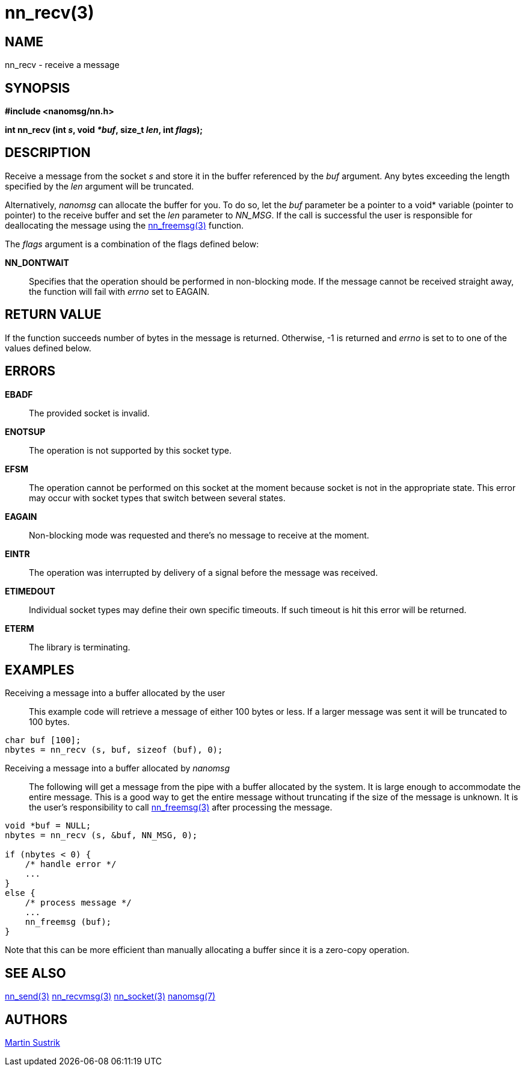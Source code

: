 nn_recv(3)
==========

NAME
----
nn_recv - receive a message


SYNOPSIS
--------
*#include <nanomsg/nn.h>*

*int nn_recv (int 's', void '*buf', size_t 'len', int 'flags');*


DESCRIPTION
-----------
Receive a message from the socket 's' and store it in the buffer referenced by
the 'buf' argument. Any bytes exceeding the length specified by the 'len'
argument will be truncated.

Alternatively, _nanomsg_ can allocate the buffer for you. To do so,
let the 'buf' parameter be a pointer to a void* variable (pointer to pointer)
to the receive buffer and set the 'len' parameter to _NN_MSG_. If the call is
successful the user is responsible for deallocating the message using
the <<nn_freemsg#,nn_freemsg(3)>> function.

The 'flags' argument is a combination of the flags defined below:

*NN_DONTWAIT*::
Specifies that the operation should be performed in non-blocking mode. If the
message cannot be received straight away, the function will fail with 'errno'
set to EAGAIN.


RETURN VALUE
------------
If the function succeeds number of bytes in the message is returned. Otherwise,
-1 is returned and 'errno' is set to to one of the values defined
below.


ERRORS
------
*EBADF*::
The provided socket is invalid.
*ENOTSUP*::
The operation is not supported by this socket type.
*EFSM*::
The operation cannot be performed on this socket at the moment because socket is
not in the appropriate state.  This error may occur with socket types that
switch between several states.
*EAGAIN*::
Non-blocking mode was requested and there's no message to receive at the moment.
*EINTR*::
The operation was interrupted by delivery of a signal before the message was
received.
*ETIMEDOUT*::
Individual socket types may define their own specific timeouts. If such timeout
is hit this error will be returned.
*ETERM*::
The library is terminating.

EXAMPLES
--------

Receiving a message into a buffer allocated by the user::

This example code will retrieve a message of either 100 bytes or less. If a
larger message was sent it will be truncated to 100 bytes.

----
char buf [100];
nbytes = nn_recv (s, buf, sizeof (buf), 0);
----

Receiving a message into a buffer allocated by _nanomsg_::

The following will get a message from the pipe with a buffer allocated by
the system. It is large enough to accommodate the entire message. This is a good
way to get the entire message without truncating if the size of the message is
unknown. It is the user's responsibility to call <<nn_freemsg#,nn_freemsg(3)>> after
processing the message.

----
void *buf = NULL;
nbytes = nn_recv (s, &buf, NN_MSG, 0);

if (nbytes < 0) {
    /* handle error */
    ...
}
else {
    /* process message */
    ...
    nn_freemsg (buf);
}
----

Note that this can be more efficient than manually allocating a buffer since
it is a zero-copy operation.

SEE ALSO
--------
<<nn_send#,nn_send(3)>>
<<nn_recvmsg#,nn_recvmsg(3)>>
<<nn_socket#,nn_socket(3)>>
<<nanomsg#,nanomsg(7)>>

AUTHORS
-------
link:mailto:sustrik@250bpm.com[Martin Sustrik]


